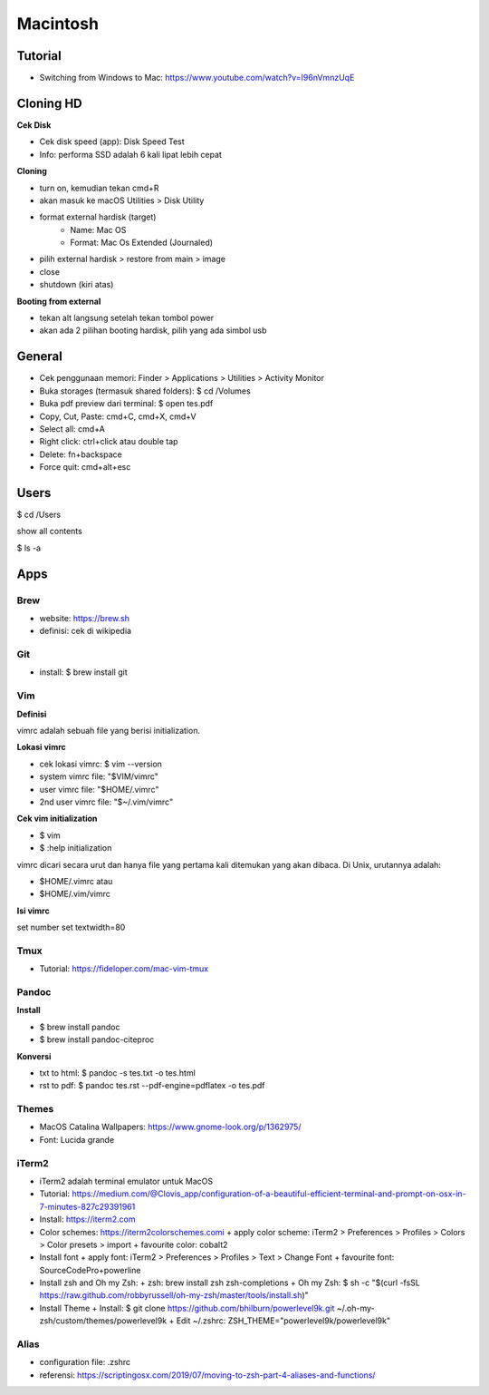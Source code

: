 Macintosh
=================================================================================

Tutorial
---------------------------------------------------------------------------------

- Switching from Windows to Mac: https://www.youtube.com/watch?v=I96nVmnzUqE

Cloning HD
---------------------------------------------------------------------------------

**Cek Disk**

- Cek disk speed (app): Disk Speed Test
- Info: performa SSD adalah 6 kali lipat lebih cepat

**Cloning**

- turn on, kemudian tekan cmd+R
- akan masuk ke macOS Utilities > Disk Utility
- format external hardisk (target)
   - Name: Mac OS
   - Format: Mac Os Extended (Journaled)
- pilih external hardisk > restore from main > image
- close 
- shutdown (kiri atas)

**Booting from external**

- tekan alt langsung setelah tekan tombol power 
- akan ada 2 pilihan booting hardisk, pilih yang ada simbol usb

General
---------------------------------------------------------------------------------

- Cek penggunaan memori: Finder > Applications > Utilities > Activity Monitor
- Buka storages (termasuk shared folders): $ cd /Volumes
- Buka pdf preview dari terminal: $ open tes.pdf 
- Copy, Cut, Paste: cmd+C, cmd+X, cmd+V
- Select all: cmd+A
- Right click: ctrl+click atau double tap
- Delete: fn+backspace
- Force quit: cmd+alt+esc

Users
---------------------------------------------------------------------------------

$ cd /Users

show all contents

$ ls -a

Apps
---------------------------------------------------------------------------------
Brew
*********************************************************************************

- website: https://brew.sh
- definisi: cek di wikipedia

Git
*********************************************************************************

- install: $ brew install git

Vim
*********************************************************************************

**Definisi**

vimrc adalah sebuah file yang berisi initialization. 

**Lokasi vimrc**

- cek lokasi vimrc: $ vim --version
- system vimrc file: "$VIM/vimrc"
- user vimrc file: "$HOME/.vimrc"
- 2nd user vimrc file: "$~/.vim/vimrc"

**Cek vim initialization**

- $ vim
- $ :help initialization

vimrc dicari secara urut dan hanya file yang pertama kali ditemukan yang akan
dibaca.  Di Unix, urutannya adalah:

- $HOME/.vimrc atau
- $HOME/.vim/vimrc 

**Isi vimrc**

set number
set textwidth=80

Tmux
*********************************************************************************

- Tutorial: https://fideloper.com/mac-vim-tmux

Pandoc
*********************************************************************************

**Install**

- $ brew install pandoc
- $ brew install pandoc-citeproc

**Konversi**

- txt to html: $ pandoc -s tes.txt -o tes.html
- rst to pdf: $ pandoc tes.rst --pdf-engine=pdflatex -o tes.pdf

Themes
*********************************************************************************

- MacOS Catalina Wallpapers: https://www.gnome-look.org/p/1362975/
- Font: Lucida grande

iTerm2
*********************************************************************************

- iTerm2 adalah terminal emulator untuk MacOS
- Tutorial: https://medium.com/@Clovis_app/configuration-of-a-beautiful-efficient-terminal-and-prompt-on-osx-in-7-minutes-827c29391961 
- Install: https://iterm2.com
- Color schemes: https://iterm2colorschemes.comi
  + apply color scheme: iTerm2 > Preferences > Profiles > Colors > Color presets > import
  + favourite color: cobalt2
- Install font
  + apply font: iTerm2 > Preferences > Profiles > Text > Change Font
  + favourite font: SourceCodePro+powerline
- Install zsh and Oh my Zsh:
  + zsh: brew install zsh zsh-completions
  + Oh my Zsh: $ sh -c "$(curl -fsSL https://raw.github.com/robbyrussell/oh-my-zsh/master/tools/install.sh)"
- Install Theme
  + Install: $ git clone https://github.com/bhilburn/powerlevel9k.git ~/.oh-my-zsh/custom/themes/powerlevel9k
  + Edit ~/.zshrc: ZSH_THEME="powerlevel9k/powerlevel9k"

Alias
*********************************************************************************

- configuration file: .zshrc
- referensi: https://scriptingosx.com/2019/07/moving-to-zsh-part-4-aliases-and-functions/
